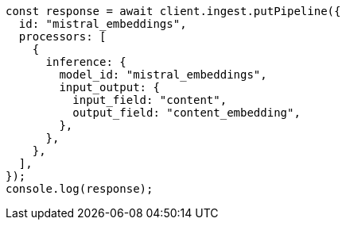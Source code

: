 // This file is autogenerated, DO NOT EDIT
// Use `node scripts/generate-docs-examples.js` to generate the docs examples

[source, js]
----
const response = await client.ingest.putPipeline({
  id: "mistral_embeddings",
  processors: [
    {
      inference: {
        model_id: "mistral_embeddings",
        input_output: {
          input_field: "content",
          output_field: "content_embedding",
        },
      },
    },
  ],
});
console.log(response);
----
